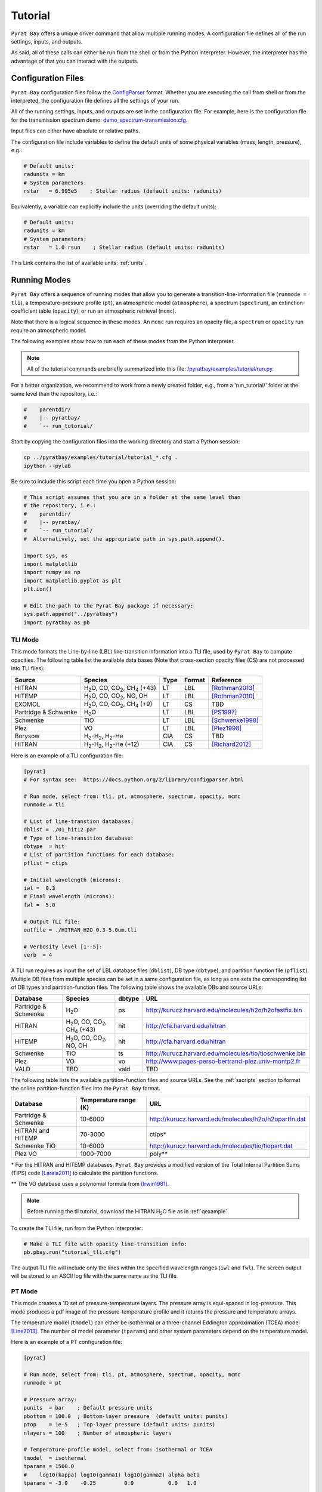 .. |H2O| replace:: H\ :sub:`2`\ O
.. |CO2| replace:: CO\ :sub:`2`
.. |CH4| replace:: CH\ :sub:`4`
.. |H2|  replace:: H\ :sub:`2`

.. _tutorial:

Tutorial
========

``Pyrat Bay`` offers a unique driver command that allow multiple
running modes.  A configuration file defines all of the run settings,
inputs, and outputs.

As said, all of these calls can either be run from the shell or from
the Python interpreter.  However, the interpreter has the advantage of
that you can interact with the outputs.


Configuration Files
-------------------

``Pyrat Bay`` configuration files follow the `ConfigParser <https://docs.python.org/2/library/configparser.html>`_ format.
Whether you are executing the call from shell or from the interpreted,
the configuration file defines all the settings of your run.

All of the running settings, inputs, and outputs are set in the
configuration file.  For example, here is the configuration file for the transmission spectrum demo: `demo_spectrum-transmission.cfg <https://github.com/pcubillos/pyratbay/blob/master/examples/demo/demo_spectrum-transmission.cfg>`_.

Input files can either have absolute or relative paths.

The configuration file include variables to define the default units
of some physical variables (mass, length, pressure), e.g.:

.. code-block:: python

  # Default units:
  radunits = km
  # System parameters:
  rstar   = 6.995e5    ; Stellar radius (default units: radunits)

Equivalently, a variable can explicitly include the units (overriding
the default units):

.. code-block:: python

  # Default units:
  radunits = km
  # System parameters:
  rstar   = 1.0 rsun    ; Stellar radius (default units: radunits)


This Link contains the list of available units:  :ref:`units`.


Running Modes
-------------

``Pyrat Bay`` offers a sequence of running modes that allow you to
generate a transition-line-information file (``runmode = tli``), a
temperature-pressure profile (``pt``), an atmospheric model
(``atmosphere``), a spectrum (``spectrum``), an extinction-coefficient
table (``opacity``), or run an atmospheric retrieval (``mcmc``).

Note that there is a logical sequence in these modes.  An ``mcmc`` run
requires an opacity file, a ``spectrum`` or ``opacity`` run require an
atmospheric model.  

.. Depending on the selected running mode, the returned outputs will
   differ.

The following examples show how to run each of these modes from the
Python interpreter.

.. note:: All of the tutorial commands are briefly summarized into
          this file:  `/pyratbay/examples/tutorial/run.py <https://github.com/pcubillos/pyratbay/blob/master/examples/tutorial/run.py>`_.

For a better organization, we recommend to work from a newly created
folder, e.g., from a 'run_tutorial/' folder at the same level than the
repository, i.e.:

.. code-block:: shell

   #    parentdir/
   #    |-- pyratbay/
   #    `-- run_tutorial/

Start by copying the configuration files into the working directory
and start a Python session:

.. code-block:: shell

   cp ../pyratbay/examples/tutorial/tutorial_*.cfg .
   ipython --pylab

Be sure to include this script each time you open a Python session:

.. code-block:: python

  # This script assumes that you are in a folder at the same level than
  # the repository, i.e.:
  #    parentdir/
  #    |-- pyratbay/
  #    `-- run_tutorial/
  #  Alternatively, set the appropriate path in sys.path.append().

  import sys, os
  import matplotlib
  import numpy as np
  import matplotlib.pyplot as plt
  plt.ion()

  # Edit the path to the Pyrat-Bay package if necessary:
  sys.path.append("../pyratbay")
  import pyratbay as pb


TLI Mode
........

This mode formats the Line-by-line (LBL) line-transition information
into a TLI file, used by ``Pyrat Bay`` to compute opacities.  The
following table list the available data bases (Note that cross-section
opacity files (CS) are not processed into TLI files):

==================== ============================= ==== ====== =========
Source               Species                       Type Format Reference
==================== ============================= ==== ====== =========
HITRAN               |H2O|, CO, |CO2|, |CH4| (+43) LT   LBL    [Rothman2013]_
HITEMP               |H2O|, CO, |CO2|, NO, OH      LT   LBL    [Rothman2010]_
EXOMOL               |H2O|, CO, |CO2|, |CH4| (+9)  LT   CS     TBD
Partridge & Schwenke |H2O|                         LT   LBL    [PS1997]_
Schwenke             TiO                           LT   LBL    [Schwenke1998]_
Plez                 VO                            LT   LBL    [Plez1998]_
Borysow              |H2|-|H2|, |H2|-He            CIA  CS     TBD
HITRAN               |H2|-|H2|, |H2|-He (+12)      CIA  CS     [Richard2012]_
==================== ============================= ==== ====== =========


Here is an example of a TLI configuration file:

.. code-block:: python

   [pyrat]
   # For syntax see:  https://docs.python.org/2/library/configparser.html

   # Run mode, select from: tli, pt, atmosphere, spectrum, opacity, mcmc
   runmode = tli

   # List of line-transtion databases:
   dblist = ./01_hit12.par
   # Type of line-transition database:
   dbtype  = hit
   # List of partition functions for each database:
   pflist = ctips

   # Initial wavelength (microns):
   iwl =  0.3
   # Final wavelength (microns):
   fwl =  5.0

   # Output TLI file:
   outfile = ./HITRAN_H2O_0.3-5.0um.tli

   # Verbosity level [1--5]:
   verb  = 4

A TLI run requires as input the set of LBL database files
(``dblist``), DB type (``dbtype``), and partition function file
(``pflist``).  Multiple DB files from multiple species can be set in a
same configuration file, as long as one sets the corresponding list of
DB types and partition-function files.  The following table shows the
available DBs and source URLs:

====================  =============================   ====== ===
Database              Species                         dbtype URL
====================  =============================   ====== ===
Partridge & Schwenke  |H2O|                           ps     http://kurucz.harvard.edu/molecules/h2o/h2ofastfix.bin
HITRAN                |H2O|, CO, |CO2|, |CH4| (+43)   hit    http://cfa.harvard.edu/hitran
HITEMP                |H2O|, CO, |CO2|, NO, OH        hit    http://cfa.harvard.edu/hitran
Schwenke              TiO                             ts     http://kurucz.harvard.edu/molecules/tio/tioschwenke.bin
Plez                  VO                              vo     http://www.pages-perso-bertrand-plez.univ-montp2.fr
VALD                  TBD                             vald   TBD
====================  =============================   ====== ===

The following table lists the available partition-function files and
source URLs.  See the :ref:`sscripts` section to format the online
partition-function files into the ``Pyrat Bay`` format.

====================  =====================  ===
Database              Temperature range (K)  URL
====================  =====================  ===
Partridge & Schwenke  10-6000                http://kurucz.harvard.edu/molecules/h2o/h2opartfn.dat
HITRAN and HITEMP     70-3000                ctips*
Schwenke TiO          10-6000                http://kurucz.harvard.edu/molecules/tio/tiopart.dat
Plez VO               1000-7000              poly**
====================  =====================  ===

\* For the HITRAN and HITEMP databases, ``Pyrat Bay``
provides a modified version of the Total Internal Partition Sums
(TIPS) code [Laraia2011]_ to calculate the partition functions.

\** The VO database uses a polynomial formula from [Irwin1981]_.

.. note:: Before running the tli tutorial, download the HITRAN |H2O|
          file as in :ref:`qexample`.

To create the TLI file, run from the Python interpreter:

.. code-block:: python

   # Make a TLI file with opacity line-transition info:
   pb.pbay.run("tutorial_tli.cfg")

The output TLI file will include only the lines within the specified
wavelength ranges (``iwl`` and ``fwl``).  The screen output will be
stored to an ASCII log file with the same name as the TLI file.

PT Mode
.......

This mode creates a 1D set of pressure-temperature layers.  The
pressure array is equi-spaced in log-pressure.  This mode produces a
pdf image of the pressure-temperature profile and it returns the
pressure and temperature arrays.

The temperature model (``tmodel``) can either be isothermal or a
three-channel Eddington approximation (TCEA) model [Line2013]_.  The
number of model parameter (``tparams``) and other system parameters
depend on the temperature model.

Here is an example of a PT configuration file:

.. code-block:: python

  [pyrat]

  # Run mode, select from: tli, pt, atmosphere, spectrum, opacity, mcmc
  runmode = pt

  # Pressure array:
  punits  = bar    ; Default pressure units
  pbottom = 100.0  ; Bottom-layer pressure  (default units: punits)
  ptop    = 1e-5   ; Top-layer pressure (default units: punits)
  nlayers = 100    ; Number of atmospheric layers

  # Temperature-profile model, select from: isothermal or TCEA
  tmodel  = isothermal
  tparams = 1500.0
  #    log10(kappa) log10(gamma1) log10(gamma2) alpha beta
  tparams = -3.0    -0.25         0.0           0.0   1.0

  # System parameters:
  radunits = km
  rstar    = 1.27 rsun  ; Stellar radius (default units: radunits)
  tstar    = 5800.0     ; Stellar effective temperature in K
  smaxis   = 0.045 au   ; Semi-major axis (default units: radunits)
  gplanet  = 800.0      ; Planetary surface gravity in cm s-2
  tint     = 100.0      ; Planetary internal temperature in K

  # Verbosity level [1--5]:
  verb = 4

For the isothermal model, the only parameter is the temperature.  For
the TCEA model the parameters are :math:`\log_10(\kappa),
\log_10(\gamma1), \log_10(\gamma2), \alpha, \beta` as defined in
[Line2013]_.  The TCEA model also requires the stellar radius
(``rstar``), the orbital semi-major axis (``smaxis``), the planetary
surface gravity (``gplanet``), the stellar effective temperature
(``tstar``), and the planetary internal temperature (``tint``).

To create an isothermal pressure-temperature profile run from the
Python interpreter:

.. code-block:: python

  # Generate an isothermal PT profile (output values in CGS units):
  pressure, T_isothermal = pb.pbay.run("tutorial_pt-isothermal.cfg")
  # Generate a TCEA PT profile:
  pressure, T_tcea = pb.pbay.run("tutorial_pt-tcea.cfg")

Note that the only difference between these configuration files are the
``tmodel`` and ``tparams`` varables.

Plot the profiles:

.. code-block:: python

  # Plot the PT profiles:
  plt.figure(-1)
  plt.clf()
  plt.semilogy(T_isothermal, pressure/pb.constants.bar, color="b",
               lw=2, label='Isothermal')
  plt.semilogy(T_tcea, pressure/pb.constants.bar, color="r",
               lw=2, label='TCEA')
  plt.ylim(100, 1e-5)
  plt.legend(loc="best")
  plt.xlabel("Temperature  (K)")
  plt.ylabel("Pressure  (bar)")
  plt.savefig("pyrat_PT_tutorial.pdf")


.. note:: If any of the required variables is missing form the
          configuration file, ``Pyrat Bay`` will throw an error
          indicating the missing value, and **stop executing the
          run.**

.. note:: Similarly, ``Pyrat Bay`` will throw a warning for a missing
          variable that was defaulted, and **continue executing the run.**


atmosphere Mode
...............

This mode generates a 1D atmospheric model (pressure, temperature,
abundances).  So far, ``Pyrat Bay`` implements uniform- and
thermochemical-equilibrium-abundance profiles (through the ``TEA`` sub
module).  In the interactive run, the code returns the pressure,
temperature, and the 2D array of abundances.

The configuration file for this mode only has a few extra parameters
in addition of the PT mode:

.. code-block:: python

  [pyrat]

  # Run mode, select from: tli, pt, atmosphere, spectrum, opacity, mcmc
  runmode = atmosphere
  ...
  # Atmospheric model:
  atmfile  = WASP-00b.atm            ; Input/output atmospheric file
  elements = H He C N O Na           ; Input elemental composition
  species  = H2 He Na H2O CH4 CO CO2 ; Output species composition
  xsolar   = 1.0                     ; Solar-metallicity scaling factor
  #uniform  = 0.85 0.149 3e-6 4e-4 1e-4 4e-4 1e-7 ; Uniform abundances

``atmfile`` sets the output atmospheric file. ``species`` determines
the species present in the atmosphere.

To decide between a uniform or a TEA model, include or exclude the
``uniform`` variable, respectively.  The ``uniform`` values set the
abundances of each species in the ``species`` list, respectively.

A TEA run computes the abundances from a given elemental
solar-abundances list (``elements``).  The ``xsolar`` variable allows
the user to scale the elemental metallic abundances (everything but H
and He).

To generate the atmospheric model, run from the Python interpreter:

.. code-block:: python

  # Generate a TEA atmospheric model:
  pressure, temperature, abundances = pb.pbay.run("tutorial_atmosphere-tea.cfg")
  # Generate a uniform-abundance atmospheric model:
  pressure, temperature, abundances = pb.pbay.run("tutorial_atmosphere-uniform.cfg")

The ``atmosphere`` subpackage offers the ``readatm`` function to read an
atmospheric model.

.. code-block:: python

  # Read the atmospheric files:
  spec, press, temp, q_tea     = pb.atmosphere.readatm("WASP-00b.atm")
  spec, press, temp, q_uniform = pb.atmosphere.readatm("WASP-00c.atm")

  # Plot the results:
  plt.figure(-2)
  plt.clf()
  ax = plt.subplot(211)
  for i in np.arange(len(spec)):
    plt.loglog(q_tea[:,i], press, label=spec[i], lw=2)

  plt.ylim(np.amax(press), np.amin(press))
  plt.xlim(1e-10, 1.0)
  plt.legend(loc='best', fontsize=11)
  plt.ylabel("Pressure  (bar)")
  ax = plt.subplot(212)
  for i in np.arange(len(spec)):
    plt.loglog(q_uniform[:,i], press, label=spec[i], lw=2)

  plt.ylim(np.amax(press), np.amin(press))
  plt.xlim(1e-10, 1.0)
  plt.xlabel("Mole mixing fraction")
  plt.ylabel("Pressure  (bar)")
  plt.savefig("pyrat_atmosphere_tutorial.pdf")


spectrum Mode
.............

This mode computes a transmission or emission spectrum.  Since this
mode requires an atmospheric model, the ``atmfile`` variable works
both as input or output.  If the atmospheric file already exists, it
will take it as input, if it doesn't exists the code will generate it
(provided the configuration file contains the required arguments).

Here is an example configuration file for this mode:

.. code-block:: python

  [pyrat]

  # Run mode, select from: tli, pt, atmosphere, spectrum, opacity, mcmc
  runmode = spectrum

  # Atmospheric model:
  atmfile  = WASP-00b.atm   ; Input/output atmospheric file

  # TLI opacity files:
  linedb  = ./HITRAN_H2O_0.3-5.0um.tli

  # Cross-section opacity files:
  csfile  = ../pyratbay/inputs/CIA/CIA_Borysow_H2H2_0060-7000K_0.6-500um.dat
            ../pyratbay/inputs/CIA/CIA_Borysow_H2He_1000-7000K_0.5-400um.dat

  # Wavelength sampling options:
  wlunits = um
  wllow   =  0.3 um ; Spectrum lower boundary (default units: wlunits)
  wlhigh  =  5.0 um ; Spectrum higher boundary (default units: wlunits)

  # Wavenumber options:
  wnunits = cm
  wnstep  = 1.0   ; Sampling rate (default units: wnunits)
  wnosamp = 2160  ; Wavenumber over-sampling rate

  # System parameters:
  radunits = km         ; Default distance units
  punits   = bar        ; Default pressure units
  rstar    = 1.27 rsun  ; Stellar radius (default units: radunits)
  rplanet  = 1.0 rjup   ; Planetary radius (default units: radunits)
  gplanet  = 800.0      ; Planetary surface gravity in cm s-2
  refpressure = 0.1     ; Reference pressure at rplanet (default units: punits)

  # Maximum optical depth to calculate:
  maxdepth = 10.0

  # Observing geometry, select between: transit or eclipse
  path = transit

  # Haze/cloud models:
  hazes = rayleigh_LdE  ; Lecavelier des Etangs (2008) model
  hpars = 1.0 -4.0      ; [xH2 cross section, slope]

  # Alkali opacity: Van der Waals + statistical-theory models
  alkali = SodiumVdWst

  # Verbosity level [1--5]:
  verb  = 4

  # Output file names:
  logfile    = ./transmisison_tutorial.log
  outspec    = ./transmisison_spectrum_tutorial.dat


For a transmission-spectrum configuration (``path=transit``) ``Pyrat
Bay`` computes the modulation spectrum, a unitless quantity
proportional to the squared planet-to-star radius ratio
(:ref:`spectrum`).  For an emission-spectrum configuration
(``path=eclipse``) ``Pyrat Bay`` computes the day-side hemisphere
integrated flux-emission spectrum (evaluated at the surface of the
planet) in erg s\ :sup:`-1` cm\ :sup:`-2` cm (:ref:`spectrum`).


To compute a ``Pyrat`` model spectrum run the following script:

.. code-block:: python

  pyrat = pb.pbay.run("tutorial_spectrum.cfg")

This returns a ``pyrat`` object that contains all the input,
intermediate, and output variables used.  Until I got a decent
documentation working, take a look at `objects.py
<https://github.com/pcubillos/pyratbay/blob/master/pyratbay/pyrat/objects.py>`_
to see the object's structure.

.. note:: Note that although the user can define the input units,
          (nearly) all variables are stored in CGS units in the Pyrat
          object.

To plot the resulting spectrum you can use this script:

.. code-block:: python

  plt.figure(-3)
  plt.clf()
  ax = plt.subplot(111)
  plt.semilogx(1e4/pyrat.spec.wn, pyrat.spec.spectrum, "b-")
  ax.get_xaxis().set_major_formatter(matplotlib.ticker.ScalarFormatter())
  ax.set_xticks([0.3, 0.4, 0.6, 0.8, 1.0, 2.0, 3.0, 4.0, 5.0])
  plt.xlim(0.3, 5.0)
  plt.ylabel("Modulation  (Rp/Rs)^2")
  plt.xlabel("Wavelength  (um)")


Or alternatively, use this ``plots`` subpackage's routine:

.. code-block:: python

  ax = pb.plots.spectrum(pyrat=pyrat, gaussbin=2)

  ax.set_xscale('log')
  ax.get_xaxis().set_major_formatter(matplotlib.ticker.ScalarFormatter())
  ax.set_xticks([0.3, 0.4, 0.6, 0.8, 1.0, 2.0, 3.0, 4.0, 5.0])
  plt.show()
  plt.savefig("pyrat_transmission-spectrum_tutorial.pdf")

If you want to compute emission spectra, all you need to do is to
change ``path`` to ``eclipse`` and re run:

.. code-block:: python

  pyrat = pb.pbay.run("tutorial_spectrum.cfg")


opacity Mode
............

If you plan to generate multiple spectra for a same planet with
different atmospheric models, ``Pyrat Bay`` allows you to generate an
opacity table (as function of wavelength, temperature, and pressure)
for each species with LBL opacity data (i.e., 4D in total).

Once this grid is created, the code will interpolate the extinction
coefficient from the grid instead of repeating the line-by-line
calculations, significantly speeding up the spectrum calculation.

To create/use an extinction-coefficient grid, the configuration file
just need the following variables (in addition to a spectrum run):

.. code-block:: python

  [pyrat]

  # Run mode, select from: tli, pt, atmosphere, spectrum, opacity, mcmc
  runmode = opacity
  ...
  # Opacity file name and temperature range and step
  extfile = ./opacity_100-3000K_0.3-5.0um.dat
  tmin    =  100   ; Minimum temperature for grid
  tmax    = 3000   ; Maximum temperature for grid
  tstep   =  100   ; Temperature step for grid
  nproc   =    3   ; Number of parallel processors

The ``extfile`` variable sets the file name of the input/output
extinction-coefficient file.  The ``tmin``, ``tmax``, and ``tstep``
variables set the temperature sampling rate of the grid.  The
``nproc`` variable (default ``nproc=1``) set the number of parallel
processors used to compute the extinction-coefficient grid.

The following table describes what ``Pyrat Bay`` outputs depending on
the ``runmode``, whether ``extfile`` was set in the configuration
file, and whether the extinction file already exists:

+-----------+-----------+-------------+---------------------------------------+
|``runmode``|``extfile``| File exists | Output                                |
+===========+===========+=============+=======================================+
| opacity   | defined   | No          | Generate new grid file                |
+           +-----------+-------------+---------------------------------------+
|           | defined   | Yes         | Overwrite grid file                   |
+           +-----------+-------------+---------------------------------------+
|           | undefined | ---         | Error                                 |
+-----------+-----------+-------------+---------------------------------------+
| spectrum  | defined   | No          | Generate grid and compute spectrum    |
+           +-----------+-------------+---------------------------------------+
|           | defined   | Yes         | Use existing grid to compute spectrum |
+           +-----------+-------------+---------------------------------------+
|           | undefined | ---         | LBL-opacity spectrum calculation      |
+-----------+-----------+-------------+---------------------------------------+
| mcmc      | defined   | ---         | Same as ``runmode=spectrum``          |
+           +-----------+-------------+---------------------------------------+
|           | undefined | ---         | Error                                 |
+-----------+-----------+-------------+---------------------------------------+

As always, to generate an extinction-coefficient grid, run the
following script:

.. code-block:: python

  pyrat = pb.pbay.run("tutorial_opacity.cfg")


mcmc Mode
.........

This mode allows you to fit spectra to observed exoplanet data.
``Pyrat Bay`` incorporates the ``MC3`` package
(`github.com/pcubillos/MCcubed
<https://github.com/pcubillos/MCcubed>`_) to retrieve best-fitting
parameters and credible regions for the atmospheric parameters in a
Bayesian (MCMC) framework.

Here is an extract of an mcmc configuration file, showing the new
required variables:

.. code-block:: python

  [pyrat]

  # Run mode, select from: tli, pt, atmosphere, spectrum, opacity, mcmc
  runmode = mcmc
  ...
  # Filter bandpasses:
  filter = ../pyratbay/inputs/filters/tutorial/tutorial_band01.dat
           ../pyratbay/inputs/filters/tutorial/tutorial_band02.dat
           ../pyratbay/inputs/filters/tutorial/tutorial_band03.dat
           ../pyratbay/inputs/filters/tutorial/tutorial_band04.dat
           ../pyratbay/inputs/filters/tutorial/tutorial_band05.dat
           ../pyratbay/inputs/filters/tutorial/tutorial_band06.dat
           ../pyratbay/inputs/filters/tutorial/tutorial_band07.dat
           ../pyratbay/inputs/filters/tutorial/tutorial_band08.dat
           ../pyratbay/inputs/filters/tutorial/tutorial_band09.dat
           ../pyratbay/inputs/filters/tutorial/tutorial_band10.dat

  # Eclipse data:
  data =   0.000072  0.000066  0.000078  0.000120  0.000135
           0.000160  0.000196  0.000232  0.000312  0.000344
  uncert = 0.000023  0.000021  0.000020  0.000019  0.000018
           0.000017  0.000016  0.000015  0.000014  0.000014

  # Kurucz stellar model:
  kurucz = kurucz_fp00k2odfnew.pck

  # Retrieval variables:
  bulk     = H2 He    ; Bulk (dominant) abundance species
  molscale = H2O      ; Variable-abundance species

  # Temperature-profile model:
  tmodel = TCEA

  # Fitting parameters:
  #         log(kappa) log(g1) log(g2)  alpha  beta  log(fH2O)
  params   = -0.6      -0.4     0.0     0.0    1.0      0.0
  pmin     = -3.0      -0.9    -1.3     0.0    0.5     -6.0
  pmax     =  1.0       1.0     0.7     1.0    1.1      3.0
  stepsize =  0.01      0.01    0.0     0.0    0.01     0.01


  # MCMC temperature boundaries  (TBD: merge with tmin/tmax)
  tlow  = 1000
  thigh = 3000

  # MCMC parameters:
  walk     = snooker   ; MCMC algorithm, select from: mrw, demc, snooker
  nsamples = 50000     ; Total number of MCMC samples
  nchains  =   7       ; Number of parallel MCMC chains
  burnin   =  10       ; Burn-in iterations per chain
  thinning =   1       ; Chains thinning factor


.. note:: Note that an ``mcmc`` run requires the user to set an
          extinction-coefficient grid (``extfile``) to allow the code
          to finish within a Hubble time.


The observational data is input through the ``filter``, ``data``, and
``uncert`` variables, which correspond to the filter transmission
files, the eclipse or transit values (corresponding to each filter),
and the data uncertainties, respectively.

For eclipse geometry, the user needs to input a stellar flux model.
``Pyrat Bay`` currently incorporates `Kurucz models
<http://kurucz.harvard.edu/grids.html>`_ Through the ``kurucz``
variable (marcs and Phoenix TBI).  The code selects the correct Kurucz
model based on the stellar temperature (``tstar``) and surface gravity
(``gstar``).

The atmospheric model can vary the temperature profile, the planetary
radius at ``refpressure`` (for transit geometry), and the abundance of
selected species.  The ``params`` variable encapsulates **all** of the
model parameter into a single array.

.. note:: The order of params is always the same, starting with the
          temperature parameters, then the planetary radius (if
          ``path=transit``), and lastly the abundance parameters
          (haze parameters TBI soon).

The temperature model consists of the TCEA or isothermal model (set by
``tmodel``).  The planetary radius must be set in **kilometers**.


The ``molscale`` variable set the species with variable abundance.  To
do so, the code scales the whole initial species abundance profile
(:math:`q_X^0(p)`) with the abundance free parameter (:math:`f_X`) as:

.. math::   q_X(p) = q_X^0(p) \times 10^{f_X}
   :label: eq:fabundance

To preserve the sum of the mixing ratios at each layer, the code
implements the ``bulk`` variable, which sets the species used to
balance the abundances such that the mixing ratio equals one at each
layer.

The ``pmin`` and ``pmax`` variables set the boundaries for each
parameter.  The ``stepsize`` variable sets the initial random jump of
the parameters.  If ``stepsize=0`` for a given parameter, the
parameter will remain fixed at its initial value.

Finally, ``walk`` defines the MCMC sampling algorithm: Set
``walk=snooker`` (default, recommended), for the DEMC-z algorithm with
snooker propsals [BraakVrugt2008]_; or ``walk=demc`` for the
Differential-Evolution MCMC algorithm [terBraak2006]_.  ``nsamples``
sets the total number of MCMC samples, ``nchains`` sets the number of
parallel MCMC chains, ``burnin`` sets the number of removed iterations
at the beginning of each chain, and ``thinning`` the thinning factor.

Just like before, to run the MCMC modeling, simply execute this command:

.. code-block:: python

  pyrat = pb.pbay.run("tutorial_mcmc.cfg")

  
.. _sscripts:

Scripts
-------

The `scripts
<https://github.com/pcubillos/pyratbay/tree/master/scripts>`_ folder
provide Python executable files (from shell) that reformat
cross-section data from the given online format (Borysow, EXOMOL,
HITRAN) into the ``Pyrat Bay`` format.

Additionally, there are executable files that reformat the
partition-function files from the given online format (Partridge &
Schwenke's |H2O|, Schwenke's TiO, and Barklem's) into the ``Pyrat
Bay`` format.

More explicit details are TBD. For the moment read the file's
docstrings for use.



References
----------

.. [Irwin1981] `Irwin (1981): Polynomial partition function approximations of 344 atomic and molecular species <http://adsabs.harvard.edu/abs/1981ApJS...45..621I>`_
.. [Laraia2011] `Laraia et al. (2011): Total internal partition sums to support planetary remote sensing <http://adsabs.harvard.edu/abs/2011Icar..215..391L>`_
.. [Line2013] `A Systematic Retrieval Analysis of Secondary Eclipse Spectra. I. A Comparison of Atmospheric Retrieval Techniques <http://adsabs.harvard.edu/abs/2013ApJ...775..137L>`_
.. [PS1997] `Partridge & Schwenke (1997): The determination of an accurate isotope dependent potential energy surface for water from extensive ab initio calculations and experimental data <http://adsabs.harvard.edu/abs/1997JChPh.106.4618P>`_
.. [Plez1998] `Plez (1998): A new TiO line list <http://adsabs.harvard.edu/abs/1998A%26A...337..495P>`_
.. [Richard2012] `New section of the HITRAN database: Collision-induced absorption (CIA) <http://adsabs.harvard.edu/abs/2012JQSRT.113.1276R>`_
.. [Rothman2010] `Rothman et al. (2010): HITEMP, the high-temperature molecular spectroscopic database <http://adsabs.harvard.edu/abs/2010JQSRT.111.2139R>`_
.. [Rothman2013] `Rothman et al. (2013): The HITRAN2012 molecular spectroscopic database <http://adsabs.harvard.edu/abs/2013JQSRT.130....4R>`_
.. [Schwenke1998] `Schwenke (19988): Opacity of TiO from a coupled electronic state calculation parametrized by AB initio and experimental data <http://adsabs.harvard.edu/abs/1998FaDi..109..321S>`_
.. [terBraak2006] `ter Braak (2006): A Markov Chain Monte Carlo version of the genetic algorithm Differential Evolution <http://dx.doi.org/10.1007/s11222-006-8769-1>`_
.. [BraakVrugt2008] `ter Braak & Vrugt (2008): Differential Evolution Markov Chain with snooker updater and fewer chains <http://dx.doi.org/10.1007/s11222-008-9104-9>`_
